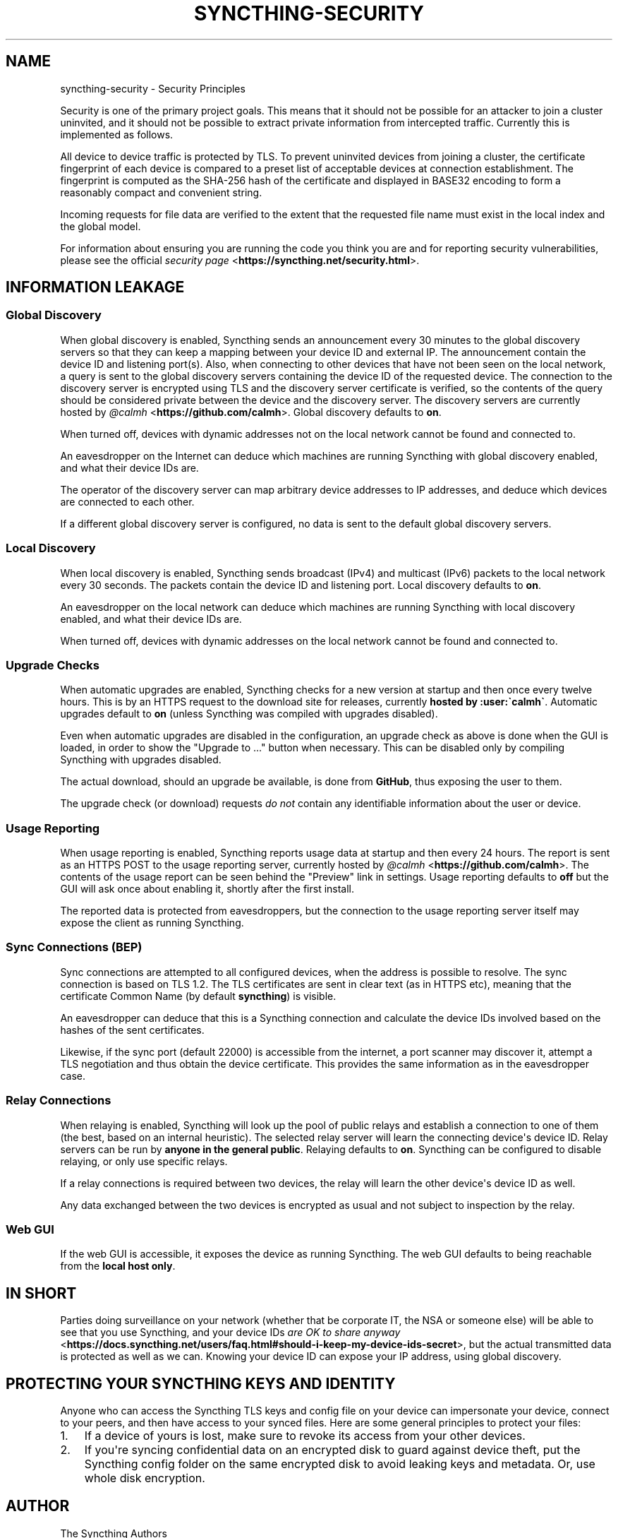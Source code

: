 .\" Man page generated from reStructuredText.
.
.TH "SYNCTHING-SECURITY" "7" "August 23, 2017" "v0.14" "Syncthing"
.SH NAME
syncthing-security \- Security Principles
.
.nr rst2man-indent-level 0
.
.de1 rstReportMargin
\\$1 \\n[an-margin]
level \\n[rst2man-indent-level]
level margin: \\n[rst2man-indent\\n[rst2man-indent-level]]
-
\\n[rst2man-indent0]
\\n[rst2man-indent1]
\\n[rst2man-indent2]
..
.de1 INDENT
.\" .rstReportMargin pre:
. RS \\$1
. nr rst2man-indent\\n[rst2man-indent-level] \\n[an-margin]
. nr rst2man-indent-level +1
.\" .rstReportMargin post:
..
.de UNINDENT
. RE
.\" indent \\n[an-margin]
.\" old: \\n[rst2man-indent\\n[rst2man-indent-level]]
.nr rst2man-indent-level -1
.\" new: \\n[rst2man-indent\\n[rst2man-indent-level]]
.in \\n[rst2man-indent\\n[rst2man-indent-level]]u
..
.sp
Security is one of the primary project goals. This means that it should not be
possible for an attacker to join a cluster uninvited, and it should not be
possible to extract private information from intercepted traffic. Currently this
is implemented as follows.
.sp
All device to device traffic is protected by TLS. To prevent uninvited devices
from joining a cluster, the certificate fingerprint of each device is compared
to a preset list of acceptable devices at connection establishment. The
fingerprint is computed as the SHA\-256 hash of the certificate and displayed
in BASE32 encoding to form a reasonably compact and convenient string.
.sp
Incoming requests for file data are verified to the extent that the requested
file name must exist in the local index and the global model.
.sp
For information about ensuring you are running the code you think you are and
for reporting security vulnerabilities, please see the official \fI\%security page\fP <\fBhttps://syncthing.net/security.html\fP>\&.
.SH INFORMATION LEAKAGE
.SS Global Discovery
.sp
When global discovery is enabled, Syncthing sends an announcement every 30
minutes to the global discovery servers so that they can keep a mapping
between your device ID and external IP. The announcement contain the device
ID and listening port(s). Also, when connecting to other devices that have
not been seen on the local network, a query is sent to the global discovery
servers containing the device ID of the requested device. The connection to
the discovery server is encrypted using TLS and the discovery server
certificate is verified, so the contents of the query should be considered
private between the device and the discovery server. The discovery servers
are currently hosted by \fI\%@calmh\fP <\fBhttps://github.com/calmh\fP>\&. Global discovery defaults to \fBon\fP\&.
.sp
When turned off, devices with dynamic addresses not on the local network cannot
be found and connected to.
.sp
An eavesdropper on the Internet can deduce which machines are running
Syncthing with global discovery enabled, and what their device IDs are.
.sp
The operator of the discovery server can map arbitrary device addresses to
IP addresses, and deduce which devices are connected to each other.
.sp
If a different global discovery server is configured, no data is sent to the
default global discovery servers.
.SS Local Discovery
.sp
When local discovery is enabled, Syncthing sends broadcast (IPv4) and multicast
(IPv6) packets to the local network every 30 seconds. The packets contain the
device ID and listening port. Local discovery defaults to \fBon\fP\&.
.sp
An eavesdropper on the local network can deduce which machines are running
Syncthing with local discovery enabled, and what their device IDs are.
.sp
When turned off, devices with dynamic addresses on the local network cannot be
found and connected to.
.SS Upgrade Checks
.sp
When automatic upgrades are enabled, Syncthing checks for a new version at
startup and then once every twelve hours. This is by an HTTPS request to the
download site for releases, currently \fBhosted by :user:\(gacalmh\(ga\fP\&.
Automatic upgrades default to \fBon\fP (unless Syncthing was compiled with
upgrades disabled).
.sp
Even when automatic upgrades are disabled in the configuration, an upgrade check
as above is done when the GUI is loaded, in order to show the "Upgrade to ..."
button when necessary. This can be disabled only by compiling Syncthing with
upgrades disabled.
.sp
The actual download, should an upgrade be available, is done from
\fBGitHub\fP, thus exposing the user to them.
.sp
The upgrade check (or download) requests \fIdo not\fP contain any identifiable
information about the user or device.
.SS Usage Reporting
.sp
When usage reporting is enabled, Syncthing reports usage data at startup and
then every 24 hours. The report is sent as an HTTPS POST to the usage reporting
server, currently hosted by \fI\%@calmh\fP <\fBhttps://github.com/calmh\fP>\&. The contents of the usage report can
be seen behind the "Preview" link in settings. Usage reporting defaults to
\fBoff\fP but the GUI will ask once about enabling it, shortly after the first
install.
.sp
The reported data is protected from eavesdroppers, but the connection to the
usage reporting server itself may expose the client as running Syncthing.
.SS Sync Connections (BEP)
.sp
Sync connections are attempted to all configured devices, when the address is
possible to resolve. The sync connection is based on TLS 1.2. The TLS
certificates are sent in clear text (as in HTTPS etc), meaning that the
certificate Common Name (by default \fBsyncthing\fP) is visible.
.sp
An eavesdropper can deduce that this is a Syncthing connection and calculate the
device IDs involved based on the hashes of the sent certificates.
.sp
Likewise, if the sync port (default 22000) is accessible from the internet, a
port scanner may discover it, attempt a TLS negotiation and thus obtain the
device certificate. This provides the same information as in the eavesdropper
case.
.SS Relay Connections
.sp
When relaying is enabled, Syncthing will look up the pool of public relays
and establish a connection to one of them (the best, based on an internal
heuristic). The selected relay server will learn the connecting device\(aqs
device ID. Relay servers can be run by \fBanyone in the general public\fP\&.
Relaying defaults to \fBon\fP\&. Syncthing can be configured to disable
relaying, or only use specific relays.
.sp
If a relay connections is required between two devices, the relay will learn
the other device\(aqs device ID as well.
.sp
Any data exchanged between the two devices is encrypted as usual and not
subject to inspection by the relay.
.SS Web GUI
.sp
If the web GUI is accessible, it exposes the device as running Syncthing. The
web GUI defaults to being reachable from the \fBlocal host only\fP\&.
.SH IN SHORT
.sp
Parties doing surveillance on your network (whether that be corporate IT, the
NSA or someone else) will be able to see that you use Syncthing, and your device
IDs \fI\%are OK to share anyway\fP <\fBhttps://docs.syncthing.net/users/faq.html#should-i-keep-my-device-ids-secret\fP>,
but the actual transmitted data is protected as well as we can. Knowing your
device ID can expose your IP address, using global discovery.
.SH PROTECTING YOUR SYNCTHING KEYS AND IDENTITY
.sp
Anyone who can access the Syncthing TLS keys and config file on your device can
impersonate your device, connect to your peers, and then have access to your
synced files. Here are some general principles to protect your files:
.INDENT 0.0
.IP 1. 3
If a device of yours is lost, make sure to revoke its access from your other
devices.
.IP 2. 3
If you\(aqre syncing confidential data on an encrypted disk to guard against
device theft, put the Syncthing config folder on the same encrypted disk to
avoid leaking keys and metadata. Or, use whole disk encryption.
.UNINDENT
.SH AUTHOR
The Syncthing Authors
.SH COPYRIGHT
2015, The Syncthing Authors
.\" Generated by docutils manpage writer.
.
